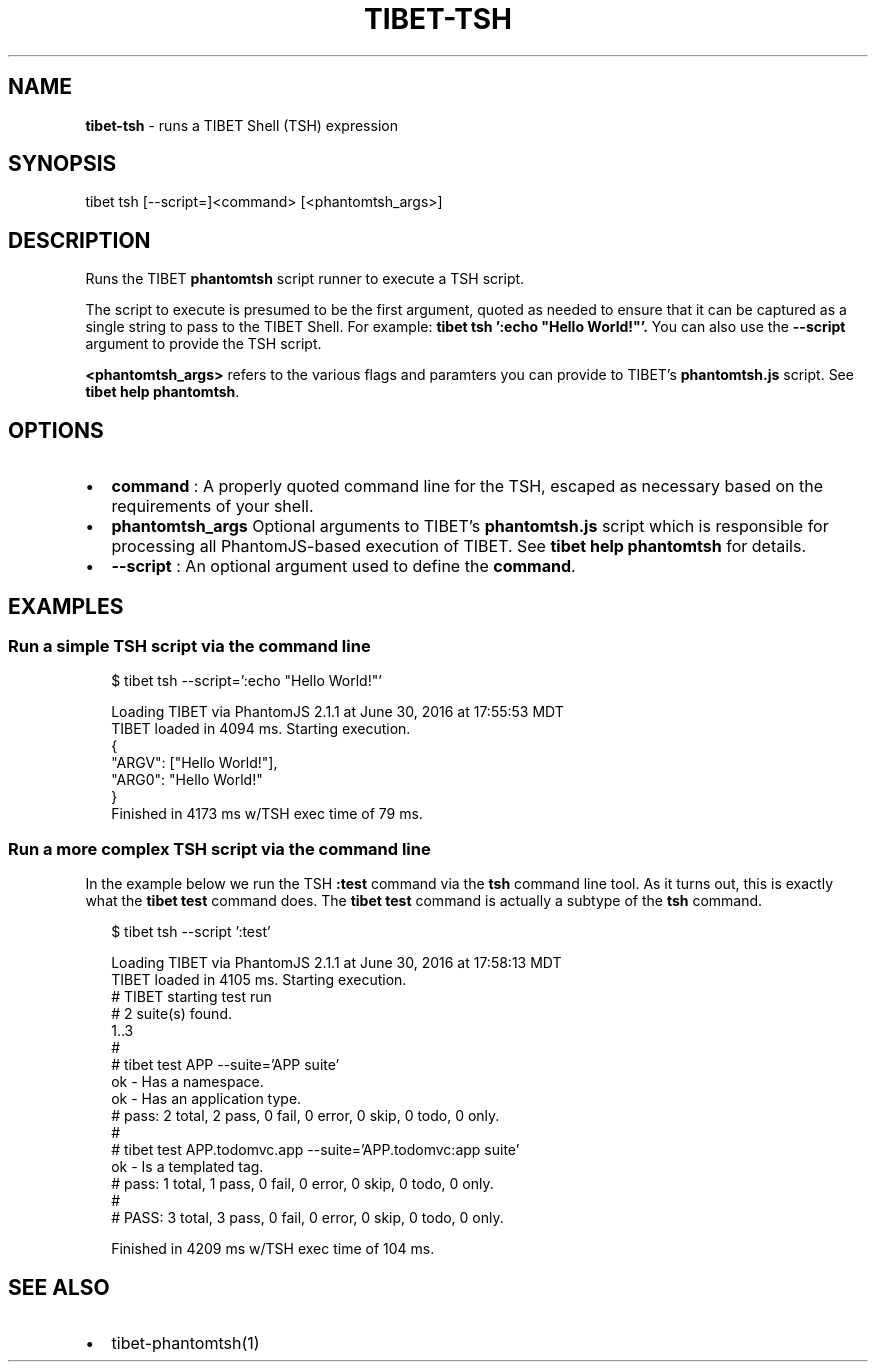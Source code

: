.TH "TIBET\-TSH" "1" "January 2018" "" ""
.SH "NAME"
\fBtibet-tsh\fR \- runs a TIBET Shell (TSH) expression
.SH SYNOPSIS
.P
tibet tsh [\-\-script=]<command> [<phantomtsh_args>]
.SH DESCRIPTION
.P
Runs the TIBET \fBphantomtsh\fP script runner to execute a TSH script\.
.P
The script to execute is presumed to be the first argument, quoted as
needed to ensure that it can be captured as a single string to pass to
the TIBET Shell\. For example: \fBtibet tsh ':echo "Hello World!"'\.\fP
You can also use the \fB\-\-script\fP argument to provide the TSH script\.
.P
\fB<phantomtsh_args>\fP refers to the various flags and paramters you can
provide to TIBET's \fBphantomtsh\.js\fP script\. See \fBtibet help phantomtsh\fP\|\.
.SH OPTIONS
.RS 0
.IP \(bu 2
\fBcommand\fP :
A properly quoted command line for the TSH, escaped as necessary based on
the requirements of your shell\.
.IP \(bu 2
\fBphantomtsh_args\fP
Optional arguments to TIBET's \fBphantomtsh\.js\fP script which is responsible
for processing all PhantomJS\-based execution of TIBET\. See \fBtibet help
phantomtsh\fP for details\.
.IP \(bu 2
\fB\-\-script\fP :
An optional argument used to define the \fBcommand\fP\|\.

.RE
.SH EXAMPLES
.SS Run a simple TSH script via the command line
.P
.RS 2
.nf
$ tibet tsh \-\-script=':echo "Hello World!"'

Loading TIBET via PhantomJS 2\.1\.1 at June 30, 2016 at 17:55:53 MDT
TIBET loaded in 4094 ms\. Starting execution\.
{
    "ARGV": ["Hello World!"],
    "ARG0": "Hello World!"
}
Finished in 4173 ms w/TSH exec time of 79 ms\.
.fi
.RE
.SS Run a more complex TSH script via the command line
.P
In the example below we run the TSH \fB:test\fP command via the \fBtsh\fP command line
tool\. As it turns out, this is exactly what the \fBtibet test\fP command does\. The
\fBtibet test\fP command is actually a subtype of the \fBtsh\fP command\.
.P
.RS 2
.nf
$ tibet tsh \-\-script ':test'

Loading TIBET via PhantomJS 2\.1\.1 at June 30, 2016 at 17:58:13 MDT
TIBET loaded in 4105 ms\. Starting execution\.
# TIBET starting test run
# 2 suite(s) found\.
1\.\.3
#
# tibet test APP \-\-suite='APP suite'
ok \- Has a namespace\.
ok \- Has an application type\.
# pass: 2 total, 2 pass, 0 fail, 0 error, 0 skip, 0 todo, 0 only\.
#
# tibet test APP\.todomvc\.app \-\-suite='APP\.todomvc:app suite'
ok \- Is a templated tag\.
# pass: 1 total, 1 pass, 0 fail, 0 error, 0 skip, 0 todo, 0 only\.
#
# PASS: 3 total, 3 pass, 0 fail, 0 error, 0 skip, 0 todo, 0 only\.

Finished in 4209 ms w/TSH exec time of 104 ms\.
.fi
.RE
.SH SEE ALSO
.RS 0
.IP \(bu 2
tibet\-phantomtsh(1)

.RE


